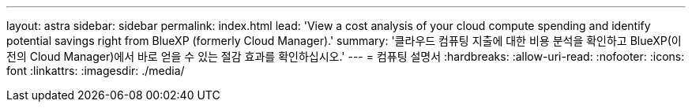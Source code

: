---
layout: astra 
sidebar: sidebar 
permalink: index.html 
lead: 'View a cost analysis of your cloud compute spending and identify potential savings right from BlueXP (formerly Cloud Manager).' 
summary: '클라우드 컴퓨팅 지출에 대한 비용 분석을 확인하고 BlueXP(이전의 Cloud Manager)에서 바로 얻을 수 있는 절감 효과를 확인하십시오.' 
---
= 컴퓨팅 설명서
:hardbreaks:
:allow-uri-read: 
:nofooter: 
:icons: font
:linkattrs: 
:imagesdir: ./media/


